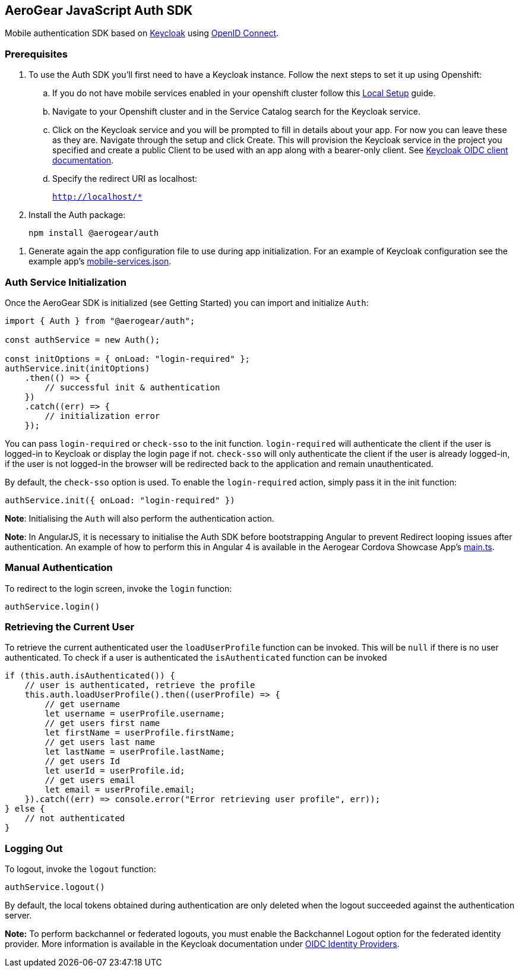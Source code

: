 == AeroGear JavaScript Auth SDK

Mobile authentication SDK based on link:http://www.keycloak.org/[Keycloak] using link:http://openid.net/connect/[OpenID Connect].

=== Prerequisites

1. To use the Auth SDK you'll first need to have a Keycloak instance. Follow the next steps to set it up using Openshift:

.. If you do not have mobile services enabled in your openshift cluster follow this link:https://github.com/aerogear/mobile-core/blob/master/docs/walkthroughs/local-setup.adoc[Local Setup] guide.

.. Navigate to your Openshift cluster and in the Service Catalog search for the Keycloak service.

.. Click on the Keycloak service and you will be prompted to fill in details about your app.  For now you can leave these as they are.  Navigate through the setup and click Create.
This will provision the Keycloak service in the project you specified and create a public Client to be used with an app along with a bearer-only client.
See link:http://www.keycloak.org/docs/latest/server_admin/index.html#oidc-clients[Keycloak OIDC client documentation].

.. Specify the redirect URI as localhost:
+
`http://localhost/*`

2. Install the Auth package:
+
----
npm install @aerogear/auth
----

// 3. Generate again the app configuration file to use during xref:getting-started.adoc[app initialization]. For an example of Keycloak configuration see the example app's link:https://github.com/aerogear/cordova-showcase-template/blob/master/src/mobile-services.json[mobile-services.json].
3. Generate again the app configuration file to use during app initialization. For an example of Keycloak configuration see the example app's link:https://github.com/aerogear/cordova-showcase-template/blob/master/src/mobile-services.json[mobile-services.json].

=== Auth Service Initialization
// Once the AeroGear SDK is initialized (see xref:getting-started.adoc[Getting Started]) you can import and initialize `Auth`:
Once the AeroGear SDK is initialized (see Getting Started) you can import and initialize `Auth`:

[source,javascript]
----
import { Auth } from "@aerogear/auth";

const authService = new Auth();

const initOptions = { onLoad: "login-required" };
authService.init(initOptions)
    .then(() => {
        // successful init & authentication
    })
    .catch((err) => {
        // initialization error
    });
----

You can pass `login-required` or `check-sso` to the init function. `login-required` will authenticate the client if the user is logged-in to Keycloak or display the login page if not.
`check-sso` will only authenticate the client if the user is already logged-in, if the user is not logged-in the browser will be redirected back to the application and remain unauthenticated.

By default, the `check-sso` option is used. To enable the `login-required` action, simply pass it in the init function:

[source,javascript]
----
authService.init({ onLoad: "login-required" })
----

*Note*: Initialising the `Auth` will also perform the authentication action.

*Note*: In AngularJS, it is necessary to initialise the Auth SDK before bootstrapping Angular to prevent Redirect looping issues after authentication.
An example of how to perform this in Angular 4 is available in the Aerogear Cordova Showcase App's https://github.com/aerogear/cordova-showcase-template/blob/master/src/app/main.ts[main.ts].

=== Manual Authentication
To redirect to the login screen, invoke the `login` function:
[source,javascript]
----
authService.login()
----

=== Retrieving the Current User
To retrieve the current authenticated user the `loadUserProfile` function can be invoked. This will be `null` if there is no user authenticated. To check if a user is authenticated the `isAuthenticated` function can be invoked
[source,javascript]
----
if (this.auth.isAuthenticated()) {
    // user is authenticated, retrieve the profile
    this.auth.loadUserProfile().then((userProfile) => {
        // get username
        let username = userProfile.username;
        // get users first name
        let firstName = userProfile.firstName;
        // get users last name
        let lastName = userProfile.lastName;
        // get users Id
        let userId = userProfile.id;
        // get users email
        let email = userProfile.email;
    }).catch((err) => console.error("Error retrieving user profile", err));
} else {
    // not authenticated
}
----

=== Logging Out
To logout, invoke the `logout` function:

[source,javascript]
----
authService.logout()
----
By default, the local tokens obtained during authentication are only deleted when the logout succeeded against the authentication server.

*Note:* To perform backchannel or federated logouts, you must enable the Backchannel Logout option for the federated identity provider. More information is available in the Keycloak documentation under  http://www.keycloak.org/docs/latest/server_admin/index.html#openid-connect-v1-0-identity-providers[OIDC Identity Providers].
